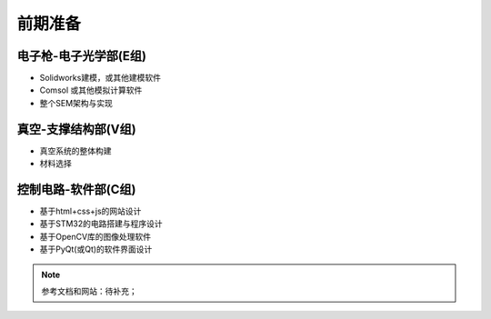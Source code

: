 ***********
前期准备
***********

电子枪-电子光学部(E组)
================================

- Solidworks建模，或其他建模软件
- Comsol 或其他模拟计算软件
- 整个SEM架构与实现

真空-支撑结构部(V组)
========================

- 真空系统的整体构建
- 材料选择

控制电路-软件部(C组)
=======================

- 基于html+css+js的网站设计
- 基于STM32的电路搭建与程序设计
- 基于OpenCV库的图像处理软件
- 基于PyQt(或Qt)的软件界面设计

.. note::

    参考文档和网站：待补充；
